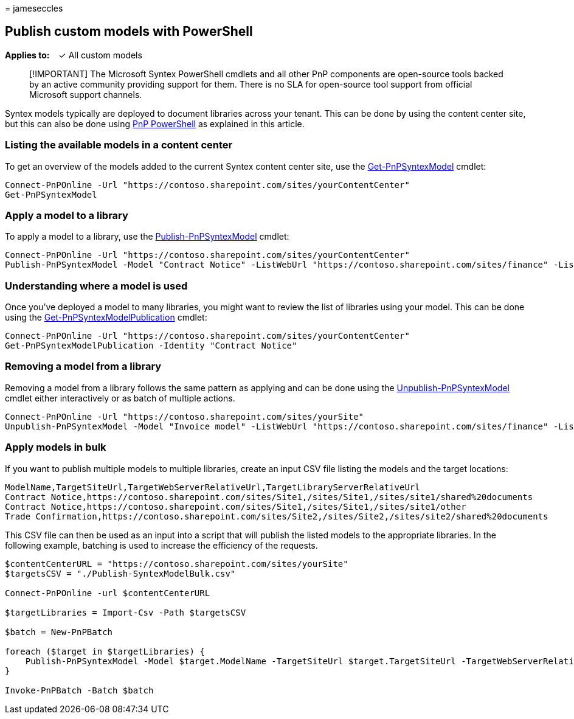= 
jameseccles

== Publish custom models with PowerShell

*Applies to:*   ✓ All custom models

____
[!IMPORTANT] The Microsoft Syntex PowerShell cmdlets and all other PnP
components are open-source tools backed by an active community providing
support for them. There is no SLA for open-source tool support from
official Microsoft support channels.
____

Syntex models typically are deployed to document libraries across your
tenant. This can be done by using the content center site, but this can
also be done using https://pnp.github.io/powershell/[PnP PowerShell] as
explained in this article.

=== Listing the available models in a content center

To get an overview of the models added to the current Syntex content
center site, use the
https://pnp.github.io/powershell/cmdlets/Get-PnPSyntexModel.html[Get-PnPSyntexModel]
cmdlet:

[source,powershell]
----
Connect-PnPOnline -Url "https://contoso.sharepoint.com/sites/yourContentCenter"
Get-PnPSyntexModel
----

=== Apply a model to a library

To apply a model to a library, use the
https://pnp.github.io/powershell/cmdlets/Publish-PnPSyntexModel.html[Publish-PnPSyntexModel]
cmdlet:

[source,powershell]
----
Connect-PnPOnline -Url "https://contoso.sharepoint.com/sites/yourContentCenter"
Publish-PnPSyntexModel -Model "Contract Notice" -ListWebUrl "https://contoso.sharepoint.com/sites/finance" -List "Documents"
----

=== Understanding where a model is used

Once you’ve deployed a model to many libraries, you might want to review
the list of libraries using your model. This can be done using the
https://pnp.github.io/powershell/cmdlets/Get-PnPSyntexModelPublication.html[Get-PnPSyntexModelPublication]
cmdlet:

[source,powershell]
----
Connect-PnPOnline -Url "https://contoso.sharepoint.com/sites/yourContentCenter"
Get-PnPSyntexModelPublication -Identity "Contract Notice"
----

=== Removing a model from a library

Removing a model from a library follows the same pattern as applying and
can be done using the
https://pnp.github.io/powershell/cmdlets/Unpublish-PnPSyntexModel.html[Unpublish-PnPSyntexModel]
cmdlet either interactively or as batch of multiple actions.

[source,powershell]
----
Connect-PnPOnline -Url "https://contoso.sharepoint.com/sites/yourSite"
Unpublish-PnPSyntexModel -Model "Invoice model" -ListWebUrl "https://contoso.sharepoint.com/sites/finance" -List "Documents"
----

=== Apply models in bulk

If you want to publish multiple models to multiple libraries, create an
input CSV file listing the models and the target locations:

[source,csv]
----
ModelName,TargetSiteUrl,TargetWebServerRelativeUrl,TargetLibraryServerRelativeUrl
Contract Notice,https://contoso.sharepoint.com/sites/Site1,/sites/Site1,/sites/site1/shared%20documents
Contract Notice,https://contoso.sharepoint.com/sites/Site1,/sites/Site1,/sites/site1/other
Trade Confirmation,https://contoso.sharepoint.com/sites/Site2,/sites/Site2,/sites/site2/shared%20documents
----

This CSV file can then be used as an input into a script that will
publish the listed models to the appropriate libraries. In the following
example, batching is used to increase the efficiency of the requests.

[source,powershell]
----
$contentCenterURL = "https://contoso.sharepoint.com/sites/yourSite"
$targetsCSV = "./Publish-SyntexModelBulk.csv"

Connect-PnPOnline -url $contentCenterURL

$targetLibraries = Import-Csv -Path $targetsCSV

$batch = New-PnPBatch

foreach ($target in $targetLibraries) {
    Publish-PnPSyntexModel -Model $target.ModelName -TargetSiteUrl $target.TargetSiteUrl -TargetWebServerRelativeUrl $target.TargetWebServerRelativeUrl -TargetLibraryServerRelativeUrl $target.TargetLibraryServerRelativeUrl -Batch $batch
}

Invoke-PnPBatch -Batch $batch
----
